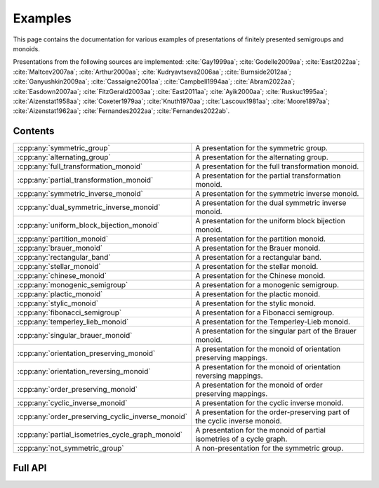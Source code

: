 .. Copyright (c) 2022, M. T. Whyte

   Distributed under the terms of the GPL license version 3.

   The full license is in the file LICENSE, distributed with this software.

   This file only exists because Breathe always displays all members when
   documenting a namespace, and this is nicer for now.

.. cpp:namespace:: libsemigroups

Examples
--------

This page contains the documentation for various examples of presentations of
finitely presented semigroups and monoids.

Presentations from the following sources are implemented: :cite:`Gay1999aa`;
:cite:`Godelle2009aa`; :cite:`East2022aa`; :cite:`Maltcev2007aa`;
:cite:`Arthur2000aa`; :cite:`Kudryavtseva2006aa`; :cite:`Burnside2012aa`;
:cite:`Ganyushkin2009aa`; :cite:`Cassaigne2001aa`; :cite:`Campbell1994aa`;
:cite:`Abram2022aa`; :cite:`Easdown2007aa`; :cite:`FitzGerald2003aa`;
:cite:`East2011aa`; :cite:`Ayik2000aa`; :cite:`Ruskuc1995aa`;
:cite:`Aizenstat1958aa`; :cite:`Coxeter1979aa`; :cite:`Knuth1970aa`;
:cite:`Lascoux1981aa`; :cite:`Moore1897aa`; :cite:`Aizenstat1962aa`;
:cite:`Fernandes2022aa`; :cite:`Fernandes2022ab`.

.. cpp:type:: libsemigroups::fpsemigroup::author

   The values in this enum class are used to specify the authors of a
   presentation. Where there are different presentations by different authors,
   values of this type can be passed as an argument to disambiguate which
   presentation is wanted.

.. doxygenfunction:: libsemigroups::fpsemigroup::operator+(author, author)
   :project: libsemigroups

.. doxygenfunction:: libsemigroups::fpsemigroup::operator<<(std::ostringstream&, author)
   :project: libsemigroups

Contents
~~~~~~~~

.. cpp:namespace:: libsemigroups::fpsemigroup

.. list-table::
   :widths: 50 50
   :header-rows: 0

   * - :cpp:any:`symmetric_group`
     - A presentation for the symmetric group.

   * - :cpp:any:`alternating_group`
     - A presentation for the alternating group.

   * - :cpp:any:`full_transformation_monoid`
     - A presentation for the full transformation monoid.

   * - :cpp:any:`partial_transformation_monoid`
     - A presentation for the partial transformation monoid.

   * - :cpp:any:`symmetric_inverse_monoid`
     - A presentation for the symmetric inverse monoid.

   * - :cpp:any:`dual_symmetric_inverse_monoid`
     - A presentation for the dual symmetric inverse monoid.

   * - :cpp:any:`uniform_block_bijection_monoid`
     - A presentation for the uniform block bijection monoid.

   * - :cpp:any:`partition_monoid`
     - A presentation for the partition monoid.

   * - :cpp:any:`brauer_monoid`
     - A presentation for the Brauer monoid.

   * - :cpp:any:`rectangular_band`
     - A presentation for a rectangular band.

   * - :cpp:any:`stellar_monoid`
     - A presentation for the stellar monoid.

   * - :cpp:any:`chinese_monoid`
     - A presentation for the Chinese monoid.

   * - :cpp:any:`monogenic_semigroup`
     - A presentation for a monogenic semigroup.

   * - :cpp:any:`plactic_monoid`
     - A presentation for the plactic monoid.

   * - :cpp:any:`stylic_monoid`
     - A presentation for the stylic monoid.

   * - :cpp:any:`fibonacci_semigroup`
     - A presentation for a Fibonacci semigroup.

   * - :cpp:any:`temperley_lieb_monoid`
     - A presentation for the Temperley-Lieb monoid.

   * - :cpp:any:`singular_brauer_monoid`
     - A presentation for the singular part of the Brauer monoid.

   * - :cpp:any:`orientation_preserving_monoid`
     - A presentation for the monoid of orientation preserving
       mappings.

   * - :cpp:any:`orientation_reversing_monoid`
     - A presentation for the monoid of orientation reversing
       mappings.

   * - :cpp:any:`order_preserving_monoid`
     - A presentation for the monoid of order preserving
       mappings.

   * - :cpp:any:`cyclic_inverse_monoid`
     - A presentation for the cyclic inverse monoid.

   * - :cpp:any:`order_preserving_cyclic_inverse_monoid`
     - A presentation for the order-preserving part of the cyclic inverse monoid.

   * - :cpp:any:`partial_isometries_cycle_graph_monoid`
     - A presentation for the monoid of partial isometries of a cycle graph.

   * - :cpp:any:`not_symmetric_group`
     - A non-presentation for the symmetric group.
.. cpp:namespace-pop::

Full API
~~~~~~~~

.. doxygenfunction:: libsemigroups::fpsemigroup::symmetric_group
   :project: libsemigroups

.. doxygenfunction:: libsemigroups::fpsemigroup::alternating_group
   :project: libsemigroups

.. doxygenfunction:: libsemigroups::fpsemigroup::full_transformation_monoid
   :project: libsemigroups

.. doxygenfunction:: libsemigroups::fpsemigroup::partial_transformation_monoid
   :project: libsemigroups

.. doxygenfunction:: libsemigroups::fpsemigroup::symmetric_inverse_monoid
   :project: libsemigroups

.. doxygenfunction:: libsemigroups::fpsemigroup::dual_symmetric_inverse_monoid
   :project: libsemigroups

.. doxygenfunction:: libsemigroups::fpsemigroup::uniform_block_bijection_monoid
   :project: libsemigroups

.. doxygenfunction:: libsemigroups::fpsemigroup::partition_monoid
   :project: libsemigroups

.. doxygenfunction:: libsemigroups::fpsemigroup::brauer_monoid
   :project: libsemigroups

.. doxygenfunction:: libsemigroups::fpsemigroup::rectangular_band
   :project: libsemigroups

.. doxygenfunction:: libsemigroups::fpsemigroup::stellar_monoid
   :project: libsemigroups

.. doxygenfunction:: libsemigroups::fpsemigroup::chinese_monoid
   :project: libsemigroups

.. doxygenfunction:: libsemigroups::fpsemigroup::monogenic_semigroup
   :project: libsemigroups

.. doxygenfunction:: libsemigroups::fpsemigroup::plactic_monoid
   :project: libsemigroups

.. doxygenfunction:: libsemigroups::fpsemigroup::stylic_monoid
   :project: libsemigroups

.. doxygenfunction:: libsemigroups::fpsemigroup::fibonacci_semigroup
   :project: libsemigroups

.. doxygenfunction:: libsemigroups::fpsemigroup::temperley_lieb_monoid
   :project: libsemigroups

.. doxygenfunction:: libsemigroups::fpsemigroup::singular_brauer_monoid
   :project: libsemigroups

.. doxygenfunction:: libsemigroups::fpsemigroup::orientation_preserving_monoid
   :project: libsemigroups

.. doxygenfunction:: libsemigroups::fpsemigroup::orientation_reversing_monoid
   :project: libsemigroups

.. doxygenfunction:: libsemigroups::fpsemigroup::order_preserving_monoid
   :project: libsemigroups

.. doxygenfunction:: libsemigroups::fpsemigroup::cyclic_inverse_monoid
   :project: libsemigroups

.. doxygenfunction:: libsemigroups::fpsemigroup::order_preserving_cyclic_inverse_monoid
   :project: libsemigroups

.. doxygenfunction:: libsemigroups::fpsemigroup::partial_isometries_cycle_graph_monoid
   :project: libsemigroups

.. doxygenfunction:: libsemigroups::fpsemigroup::not_symmetric_group
   :project: libsemigroups
